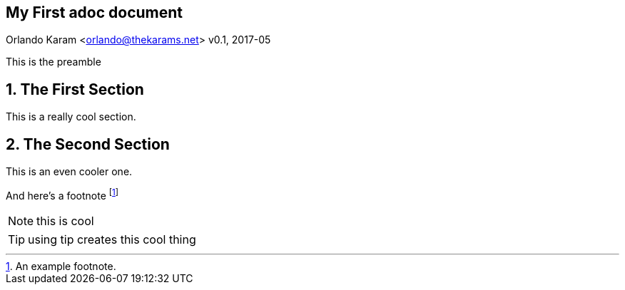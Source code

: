 == My First adoc document
Orlando Karam <orlando@thekarams.net>
v0.1, 2017-05

This is the preamble

:numbered:

== The First Section
This is a really cool section.


== The Second Section
This is an even cooler one.

And here's a footnote footnote:[An example footnote.]

NOTE: this is cool

TIP: using tip creates this cool thing

